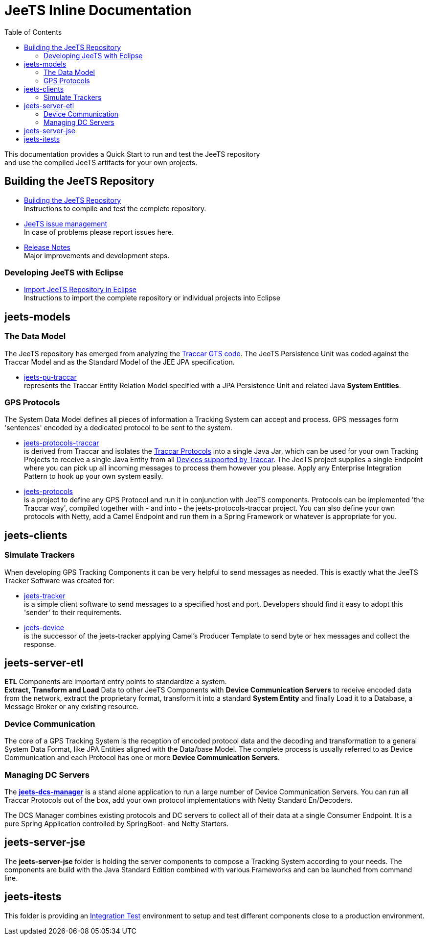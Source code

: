 [[jeets-toc]]

:toc:

// IF YOU SEE PLAIN ASCII IN YOUR BROWSER YOU CAN INSTALL 
// THE BROWSER EXTENSION https://asciidoctor.org/
// TO RENDER adoc FILES AND CLICK THE DOCUMENT LINKS.
// (works fine in Firefox, not so fine in Chromecast)


= JeeTS Inline Documentation

This documentation provides a Quick Start to run and test the JeeTS repository +
and use the compiled JeeTS artifacts for your own projects.

== Building the JeeTS Repository

* link:./building.adoc[Building the JeeTS Repository] +
Instructions to compile and test the complete repository.

* link:https://github.com/kbeigl/jeets/issues[JeeTS issue management] +
In case of problems please report issues here.

* link:./ReleaseNotes.adoc[Release Notes] +
Major improvements and development steps.

=== Developing JeeTS with Eclipse

* link:./eclipse.adoc[Import JeeTS Repository in Eclipse] +
Instructions to import the complete repository 
or individual projects into Eclipse


// create a readme file for Maven aggregate poms: models, clients, etl, jse, jee, itests
// and link them from here to proceed into the actual projects readme (move texts there)


== jeets-models

=== The Data Model

The JeeTS repository has emerged from analyzing
the https://github.com/traccar/traccar[Traccar GTS code].
The JeeTS Persistence Unit was coded against the Traccar Model
and as the Standard Model of the JEE JPA specification.

* link:../jeets-models/jeets-pu-traccar/README.adoc[jeets-pu-traccar] +
represents the Traccar Entity Relation Model specified 
with a JPA Persistence Unit and related Java *System Entities*.


=== GPS Protocols

The System Data Model defines all pieces of information
a Tracking System can accept and process. 
GPS messages form 'sentences' encoded by a dedicated protocol
to be sent to the system. 

* link:../jeets-models/jeets-protocols-traccar/jeets-protocols-traccar.adoc[jeets-protocols-traccar] +
is derived from Traccar and isolates the link:www.traccar.org/protocols/[Traccar Protocols]
into a single Java Jar, which can be used for your own Tracking Projects to receive 
a single Java Entity from all link:https://www.traccar.org/devices/[Devices supported by Traccar].
The JeeTS project supplies a single Endpoint where you can pick up all incoming messages
to process them however you please. Apply any Enterprise Integration Pattern 
to hook up your own system easily.

* link:../jeets-models/jeets-protocols/README.adoc[jeets-protocols] +
is a project to define any GPS Protocol and run it in conjunction with JeeTS components. 
Protocols can be implemented 'the Traccar way', compiled together with - and into - 
the jeets-protocols-traccar project. 
You can also define your own protocols with Netty, add a Camel Endpoint 
and run them in a Spring Framework or whatever is appropriate for you.


== jeets-clients

=== Simulate Trackers

When developing GPS Tracking Components it can be very helpful  
to send messages as needed. 
This is exactly what the JeeTS Tracker Software was created for:

* link:../jeets-clients/jeets-tracker/README.adoc[jeets-tracker] +
is a simple client software to send messages to a specified host 
and port. Developers should find it easy to adopt this 'sender'
to their requirements.

* link:../jeets-clients/jeets-device/README.adoc[jeets-device] +
is the successor of the jeets-tracker applying Camel's Producer 
Template to send byte or hex messages and collect the response.



== jeets-server-etl

*ETL* Components are important entry points to standardize a system. +
*Extract, Transform and Load* Data to other JeeTS Components
with *Device Communication Servers* to receive encoded data
from the network, extract the proprietary format, transform it
into a standard *System Entity* and finally Load it to a Database,
a Message Broker or any existing resource.

=== Device Communication

The core of a GPS Tracking System is the reception of encoded protocol data
and the decoding and transformation to a general System Data Format,
like JPA Entities aligned with the Data/base Model.
The complete process is usually referred to as Device Communication 
and each Protocol has one or more *Device Communication Servers*.


=== Managing DC Servers

The link:../jeets-server-etl/jeets-dcs-manager/ReadMe.adoc[*jeets-dcs-manager*] 
is a stand alone application to run a large number
of Device Communication Servers. You can run all Traccar Protocols out of the box,
add your own protocol implementations with Netty Standard En/Decoders.

The DCS Manager combines existing protocols and DC servers to collect
all of their data at a single Consumer Endpoint. It is a pure Spring Application
controlled by SpringBoot- and Netty Starters. 



== jeets-server-jse

The *jeets-server-jse* folder is holding the server components
to compose a Tracking System according to your needs.
The components are build with the Java Standard 
Edition combined with various Frameworks and can be launched
from command line.



== jeets-itests

This folder is providing an 
link:../jeets-itests/README.adoc[Integration Test] 
environment to setup and test different components 
close to a production environment.


// === Testing Device Communication

// The *tracker2dcs* integration test sets up the *jeets-dcs*, 
// which includes the projects *jeets-pu-traccar* and *jeets-protocols*
// to receive Traccar Protobuffers.

// Then it starts the *jeets-tracker*, which also includes 
// the projects *jeets-pu-traccar* and *jeets-protocols*,
// to send Traccar Protobuffers.

